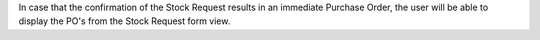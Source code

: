 In case that the confirmation of the Stock Request results in an immediate
Purchase Order, the user will be able to display the PO's from the Stock
Request form view.
